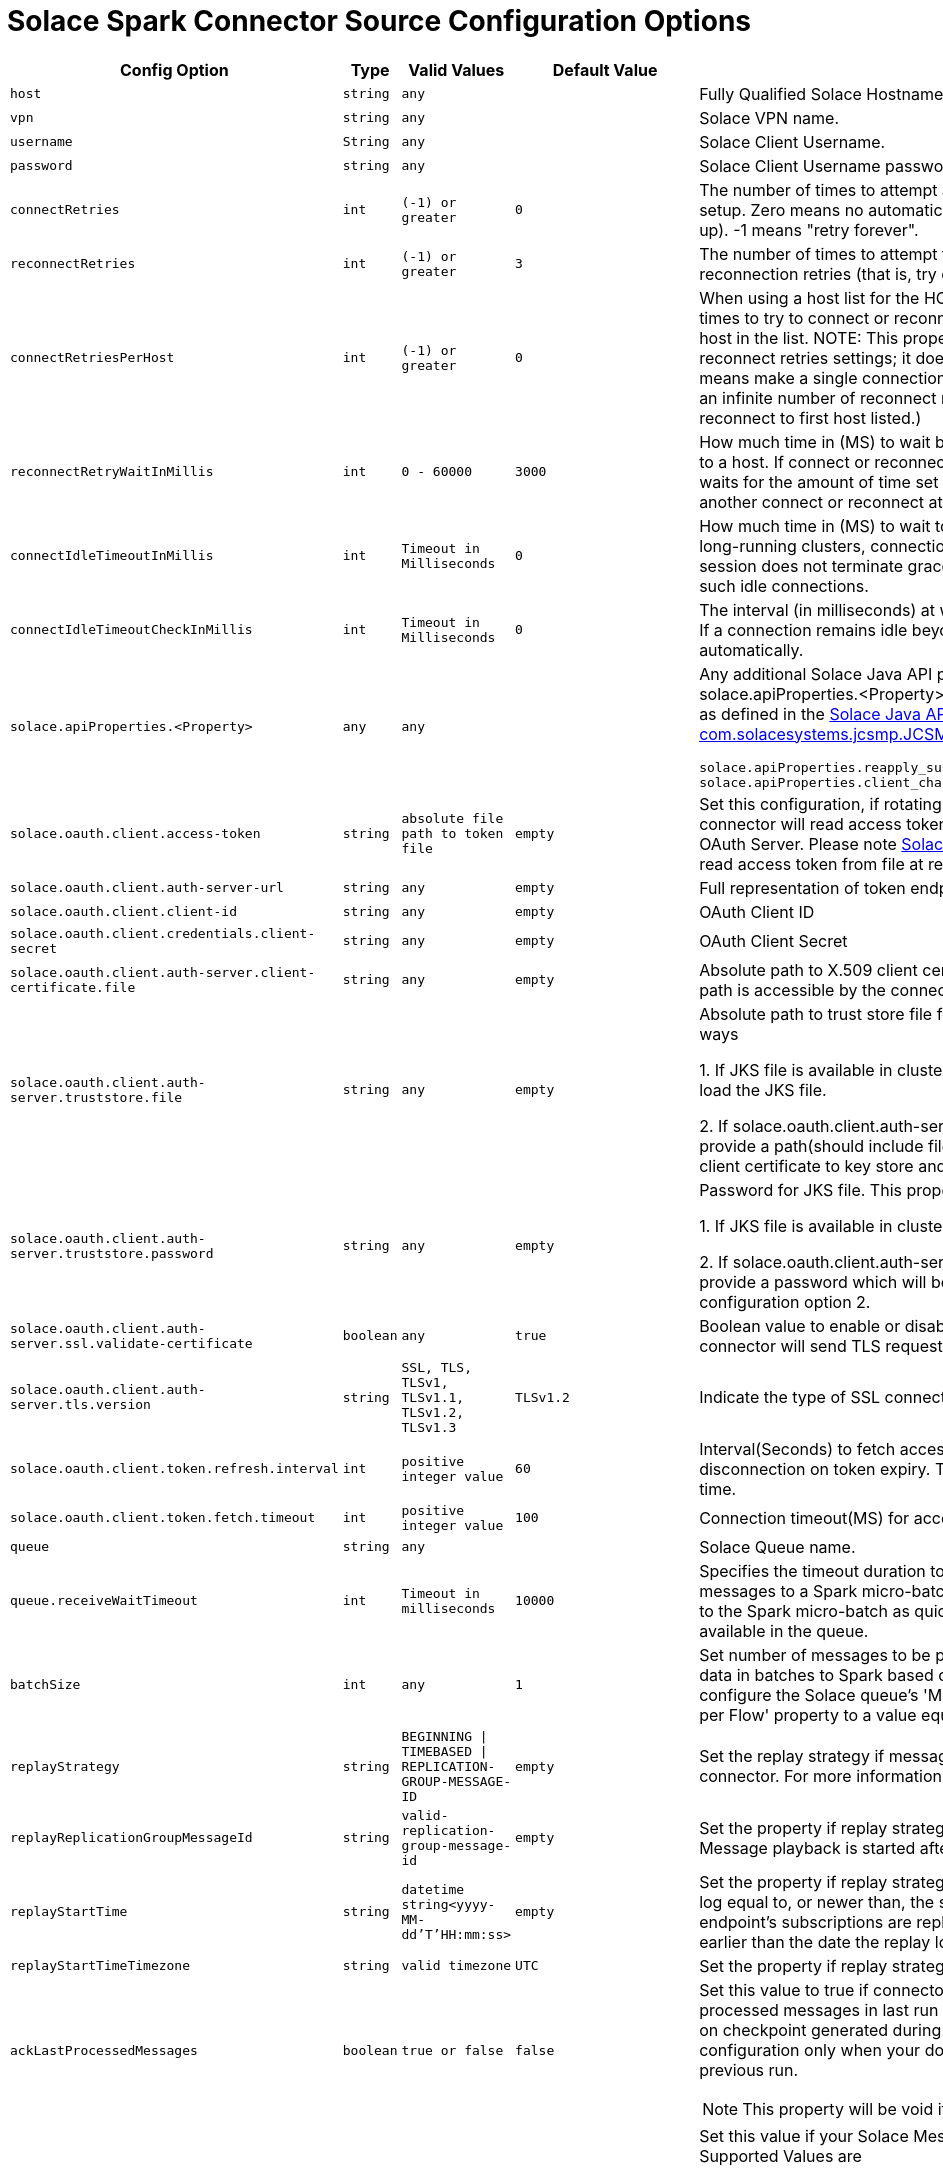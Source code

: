 = Solace Spark Connector Source Configuration Options
:doctype: book

[cols="2m,1m,1m,1m,2", options="header"]
|===
| Config Option
| Type
| Valid Values
| Default Value
| Description

| host
| string
| any
|
| Fully Qualified Solace Hostname with protocol and port number.

| vpn
| string
| any
|
| Solace VPN name.

| username
| String
| any
|
| Solace Client Username.

| password
| string
| any
|
| Solace Client Username password.

| connectRetries
| int
| (-1) or greater
| 0
| The number of times to attempt and retry a connection during initial connection setup. Zero means no automatic connection retries (that is, try once and give up). -1 means "retry forever".

| reconnectRetries[[reconnect-retries]]
| int
| (-1) or greater
| 3
| The number of times to attempt to reconnect. Zero means no automatic reconnection retries (that is, try once and give up). -1 means "retry forever".

| connectRetriesPerHost
| int
| (-1) or greater
| 0
| When using a host list for the HOST property, this property defines how many times to try to connect or reconnect to a single host before moving to the next host in the list. NOTE: This property works in conjunction with the connect and reconnect retries settings; it does not replace them. Valid values are >= -1. 0 means make a single connection attempt (that is, 0 retries). -1 means attempt an infinite number of reconnect retries (that is, the API only tries to connect or reconnect to first host listed.)

| reconnectRetryWaitInMillis
| int
| 0 - 60000
| 3000
| How much time in (MS) to wait between each attempt to connect or reconnect to a host. If connect or reconnect attempt to host is not successful, the API waits for the amount of time set for reconnectRetryWaitInMillis, and then makes another connect or reconnect attempt.

| connectIdleTimeoutInMillis[[connect-idle-timeout-in-millis]]
| int
| Timeout in Milliseconds
| 0
| How much time in (MS) to wait to before closing the connection to Solace. In long-running clusters, connections to Solace may remain idle if the Spark session does not terminate gracefully. Use this setting to automatically close such idle connections.

| connectIdleTimeoutCheckInMillis[[connect-idle-timeout-check-in-millis]]
| int
| Timeout in Milliseconds
| 0
| The interval (in milliseconds) at which to check for idle connections to Solace. If a connection remains idle beyond the configured timeout, it will be closed automatically.

| solace.apiProperties.<Property>
| any
| any
|
a| Any additional Solace Java API properties can be set through configuring solace.apiProperties.<Property> where <Property> is the name of the property as defined in the https://docs.solace.com/API-Developer-Online-Ref-Documentation/java/constant-values.html#com.solacesystems.jcsmp.JCSMPProperties[Solace Java API documentation for com.solacesystems.jcsmp.JCSMPProperties], for example:
[source,yaml]
----
solace.apiProperties.reapply_subscriptions=false
solace.apiProperties.client_channel_properties.keepAliveIntervalInMillis=3000
----

| solace.oauth.client.access-token
| string
| absolute file path to token file
| empty
| Set this configuration, if rotating access token is present in file. In this case connector will read access token directly from file instead of sending request to OAuth Server. Please note <<solace-oAuth-client-refresh-interval, Solace OAuth Client Refresh Interval>> should be set to read access token from file at regular intervals.

| solace.oauth.client.auth-server-url
| string
| any
| empty
| Full representation of token endpoint to fetch access token.

| solace.oauth.client.client-id
| string
| any
| empty
| OAuth Client ID

| solace.oauth.client.credentials.client-secret
| string
| any
| empty
| OAuth Client Secret

| solace.oauth.client.auth-server.client-certificate.file
| string
| any
| empty
| Absolute path to X.509 client certificate file for TLS connections. Make sure file path is accessible by the connector.

| solace.oauth.client.auth-server.truststore.file
| string
| any
| empty
| Absolute path to trust store file for TLS connections. This property works in two ways

1. If JKS file is available in cluster configure absolute path so that connector will load the JKS file.

2. If solace.oauth.client.auth-server.client-certificate.file is configured simply provide a path(should include file name as well). The connector will load the client certificate to key store and saves to JKS file .

| solace.oauth.client.auth-server.truststore.password
| string
| any
| empty
| Password for JKS file. This property works in two ways

1. If JKS file is available in cluster provide the password to JKS file.

2. If solace.oauth.client.auth-server.client-certificate.file is configured simply provide a password which will be used to protect the JKS file created in above configuration option 2.

| solace.oauth.client.auth-server.ssl.validate-certificate
| boolean
| any
| true
| Boolean value to enable or disable ssl certificate validation. If set to false connector will send TLS request without any validation.

| solace.oauth.client.auth-server.tls.version
| string
| SSL, TLS, TLSv1, TLSv1.1, TLSv1.2, TLSv1.3
| TLSv1.2
| Indicate the type of SSL connection.

| solace.oauth.client.token.refresh.interval[[solace-oAuth-client-refresh-interval]]
| int
| positive integer value
| 60
| Interval(Seconds) to fetch access token by the connector to avoid disconnection on token expiry. This value should be less than your token expiry time.

| solace.oauth.client.token.fetch.timeout
| int
| positive integer value
| 100
| Connection timeout(MS) for access token request.

| queue
| string
| any
|
| Solace Queue name.

| queue.receiveWaitTimeout
| int
| Timeout in milliseconds
| 10000
| Specifies the timeout duration to wait before submitting the incoming stream of messages to a Spark micro-batch. Configure this setting to ensure data is sent to the Spark micro-batch as quickly as possible based on the data currently available in the queue.

| batchSize
| int
| any
| 1
| Set number of messages to be processed in batch. The connector can stream data in batches to Spark based on configured size. For optimal throughput, configure the Solace queue's 'Maximum Delivered Unacknowledged Messages per Flow' property to a value equal to twice the batch size.

| replayStrategy
| string
| BEGINNING \| TIMEBASED \| REPLICATION-GROUP-MESSAGE-ID
| empty
| Set the replay strategy if messages need to be replayed from broker to connector. For more information refer to https://docs.solace.com/Features/Replay/Msg-Replay-Concepts-Config.htm#Types[SolaceReplayConfiguration]

| replayReplicationGroupMessageId
| string
| valid-replication-group-message-id
| empty
| Set the property if replay strategy is REPLICATION-GROUP-MESSAGE-ID. Message playback is started after this replication group message id.

| replayStartTime
| string
| datetime string<yyyy-MM-dd'T'HH:mm:ss>
| empty
| Set the property if replay strategy is TIMEBASED. Any messages in the replay log equal to, or newer than, the specified date and time that match the endpoint’s subscriptions are replayed to the connector. The date can't be earlier than the date the replay log was created, otherwise replay will fail.

| replayStartTimeTimezone
| string
| valid timezone
| UTC
| Set the property if replay strategy is TIMEBASED.

| ackLastProcessedMessages
| boolean
| true or false
| false
a| Set this value to true if connector needs to identify and acknowledge processed messages in last run during restarts. The connector purely depends on checkpoint generated during Spark commit. We recommended enabling this configuration only when your downstream system has processed data in previous run.

NOTE: This property will be void if replay strategy is enabled.

| offsetIndicator
| string
| any
| MESSAGE_ID, CORRELATION_ID, APPLICATION_MESSAGE_ID, <CUSTOM_USER_PROPERTY>
a| Set this value if your Solace Message has unique ID in message header. Supported Values are

 * MESSAGE_ID
 * CORRELATION_ID
 * APPLICATION_MESSAGE_ID
 * <CUSTOM_USER_PROPERTY> - refers to one of headers in user properties
Header.

Note: Default value uses replication group message ID property as offset indicator. ReplicationGroupMessageId is a unique message id across a broker cluster.

| includeHeaders
| boolean
| true or false
| false
| Set this value to true if message headers need to be included in output.

| partitions
| int
| any
| 1
| Sets the number of consumers for configured queue. If more the one worker node is present, consumers are split across worker nodes for efficient processing. If set to 0 the connector will create consumers equal to number of worker nodes and will scale if more worker nodes are added.

| createFlowsOnSameSession(deprecated)
| boolean
| true or false
| false
| If enabled consumer flows are enabled on same session. The number of consumer flows is equal to number of partitions configured. This is helpful when users want to optimize on number of connections created from Spark. By default, the connector creates a new connection for each consumer.

| lvq.name
| string
| valid lvq name configured on solace broker
| empty
| Set the name of LVQ configured on solace broker. This is required to communicate checkpoint information from worker node to driver node and it also ensures that checkpoint information is present in both LVQ and Spark checkpoint directory

| lvq.topic
| string
| valid solace topic
| empty
| Set the name of the topic subscribed by LVQ on solace broker. Each worker node publishes checkpoint information to LVQ on this topic.

|===
